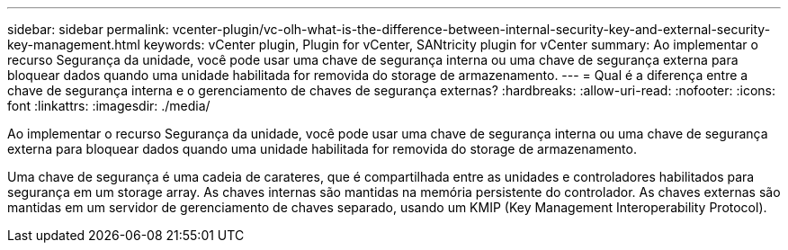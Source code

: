 ---
sidebar: sidebar 
permalink: vcenter-plugin/vc-olh-what-is-the-difference-between-internal-security-key-and-external-security-key-management.html 
keywords: vCenter plugin, Plugin for vCenter, SANtricity plugin for vCenter 
summary: Ao implementar o recurso Segurança da unidade, você pode usar uma chave de segurança interna ou uma chave de segurança externa para bloquear dados quando uma unidade habilitada for removida do storage de armazenamento. 
---
= Qual é a diferença entre a chave de segurança interna e o gerenciamento de chaves de segurança externas?
:hardbreaks:
:allow-uri-read: 
:nofooter: 
:icons: font
:linkattrs: 
:imagesdir: ./media/


[role="lead"]
Ao implementar o recurso Segurança da unidade, você pode usar uma chave de segurança interna ou uma chave de segurança externa para bloquear dados quando uma unidade habilitada for removida do storage de armazenamento.

Uma chave de segurança é uma cadeia de carateres, que é compartilhada entre as unidades e controladores habilitados para segurança em um storage array. As chaves internas são mantidas na memória persistente do controlador. As chaves externas são mantidas em um servidor de gerenciamento de chaves separado, usando um KMIP (Key Management Interoperability Protocol).
